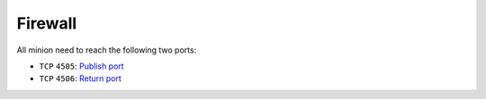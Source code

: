Firewall
========

All minion need to reach the following two ports:

- ``TCP`` ``4505``: `Publish port <http://docs.saltstack.com/en/latest/ref/configuration/master.html#publish-port>`__
- ``TCP`` ``4506``: `Return port <http://docs.saltstack.com/en/latest/ref/configuration/master.html#ret-port>`__
